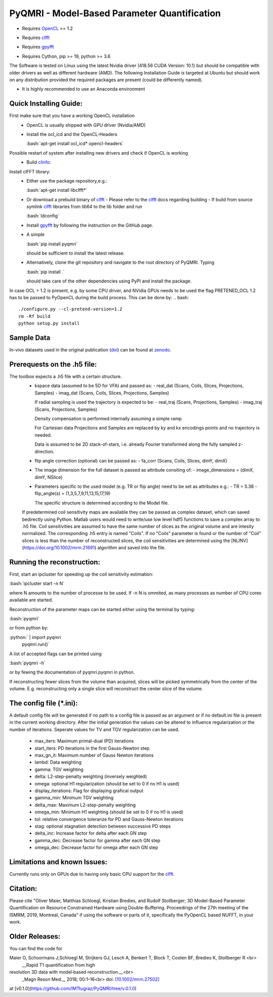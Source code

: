 PyQMRI - Model-Based Parameter Quantification
=============================================

* Requires OpenCL_ >= 1.2
.. _OpenCL: https://www.khronos.org/opencl/
* Requires clfft_
.. _clfft: https://github.com/clMathLibraries/clFFT
* Requires gpyfft_
.. _gpyfft: https://github.com/geggo/gpyfft
* Requires Cython, pip >= 19, python >= 3.6

The Software is tested on Linux using the latest Nvidia driver (418.56 CUDA Version: 10.1) but should be compatible with older drivers as well as different hardware (AMD). The following Installation Guide is targeted at Ubuntu but should work on any distribution provided the required packages are present (could be differently named).

* It is highly recommended to use an Anaconda environment

.. role:: bash(code)
   :language: bash
   
.. role:: python(code)
   :language: python
   
Quick Installing Guide:
------------------------
First make sure that you have a working OpenCL installation
  - OpenCL is usually shipped with GPU driver (Nvidia/AMD)
  - Install the ocl_icd and the OpenCL-Headers
  
    :bash:`apt-get install ocl_icd* opencl-headers`
    
Possible restart of system after installing new drivers and check if OpenCL is working
  - Build clinfo_:
.. _clinfo: https://github.com/Oblomov/clinfo
  - Run clinfo_ in terminal and check for errors

Install clFFT library:  
  - Either use the package repository,e.g.:
  
    :bash:`apt-get install libclfft*`
    
  - Or download a prebuild binary of clfft_
    - Please refer to the clfft_ docs regarding building
    - If build from source symlink clfft_ libraries from lib64 to the lib folder and run 
    
    :bash:`ldconfig`
    
  - Install gpyfft_ by following the instruction on the GitHub page. 
  
  - A simple
  
    :bash:`pip install pyqmri`
    
    should be sufficient to install the latest release.
    
  - Alternatively, clone the git repository and navigate to the root directory of PyQMRI. Typing
  
    :bash:`pip install .`
    
    should take care of the other dependencies using PyPI and install the package. 
    
 
In case OCL > 1.2 is present, e.g. by some CPU driver, and NVidia GPUs needs to be used the flag
PRETENED_OCL 1.2 has to be passed to PyOpenCL during the build process. This 
can be done by:
.. bash::
    ./configure.py --cl-pretend-version=1.2
    rm -Rf build
    python setup.py install


Sample Data
-----------
.. _doi: http://onlinelibrary.wiley.com/doi/10.1002/mrm.27502/full
.. _zenodo: https://doi.org/10.5281/zenodo.1410918
In-vivo datasets used in the original publication (doi_) can be found at zenodo_.

Prerequests on the .h5 file:
-----------------------------
The toolbox expects a .h5 file with a certain structure. 
  - kspace data (assumed to be 5D for VFA) and passed as:
    - real_dat (Scans, Coils, Slices, Projections, Samples)
    - imag_dat (Scans, Coils, Slices, Projections, Samples)
    
    If radial sampling is used the trajectory is expected to be:
    - real_traj (Scans, Projections, Samples)
    - imag_traj (Scans, Projections, Samples)
    
    Density compensation is performed internally assuming a simple ramp
    
    For Cartesian data Projections and Samples are replaced by ky and kx encodings points and no trajectory is needed.  
    
    Data is assumed to be 2D stack-of-stars, i.e. already Fourier transformed along the fully sampled z-direction.
    
  - flip angle correction (optional) can be passed as:
    - fa_corr (Scans, Coils, Slices, dimY, dimX)
  - The image dimension for the full dataset is passed as attribute consiting of:
    - image_dimensions = (dimX, dimY, NSlice)
  - Parameters specific to the used model (e.g. TR or flip angle) need to be set as attributes e.g.:
    - TR = 5.38
    - flip_angle(s) = (1,3,5,7,9,11,13,15,17,19)
    
    The specific structure is determined according to the Model file.
    
  If predetermined coil sensitivity maps are available they can be passed as complex dataset, which can saved bedirectly using Python. Matlab users would need to write/use low level hdf5 functions to save a complex array to .h5 file. Coil sensitivities are assumed to have the same number of slices as the original volume and are intesity normalized. The corresponding .h5 entry is named "Coils". If no "Coils" parameter is found or the number of "Coil" slices is less than the number of reconstructed slices, the coil sensitivities are determined using the [NLINV](https://doi.org/10.1002/mrm.21691) algorithm and saved into the file. 

Running the reconstruction:
---------------------------
First, start an ipcluster for speeding up the coil sensitivity estimation:

:bash:`ipcluster start -n N`

where N amounts to the number of processe to be used. If -n N is ommited, 
as many processes as number of CPU cores available are started.

Reconstruction of the parameter maps can be started either using the terminal by typing:

:bash:`pyqmri`

or from python by:

:python:` | import pyqmri
          | pyqmri.run()`

A list of accepted flags can be printed using 

:bash:`pyqmri -h`

or by fewing the documentation of pyqmri.pyqmri in python.

If reconstructing fewer slices from the volume than acquired, slices will be picked symmetrically from the center of the volume. E.g. reconstructing only a single slice will reconstruct the center slice of the volume. 

The config file (\*.ini):
-------------------------   
A default config file will be generated if no path to a config file is passed as an argument or if no default.ini file is present in the current working directory. After the initial generation the values can be altered to influence regularization or the number of iterations. Seperate values for TV and TGV regularization can be used. 

  - max_iters: Maximum primal-dual (PD) iterations
  - start_iters: PD iterations in the first Gauss-Newton step
  - max_gn_it: Maximum number of Gauss Newton iterations
  - lambd: Data weighting
  - gamma: TGV weighting
  - delta: L2-step-penalty weighting (inversely weighted)
  - omega: optional H1 regularization (should be set to 0 if no H1 is used)
  - display_iterations: Flag for displaying grafical output
  - gamma_min: Minimum TGV weighting
  - delta_max: Maximum L2-step-penalty weighting
  - omega_min: Minimum H1 weighting (should be set to 0 if no H1 is used)
  - tol: relative convergence toleranze for PD and Gauss-Newton iterations
  - stag: optional stagnation detection between successive PD steps
  - delta_inc: Increase factor for delta after each GN step
  - gamma_dec: Decrease factor for gamma after each GN step
  - omega_dec: Decrease factor for omega after each GN step

Limitations and known Issues:
------------------------------
Currently runs only on GPUs due to having only basic CPU support for the clfft_.

Citation:
----------
Please cite "Oliver Maier, Matthias Schloegl, Kristian Bredies, and Rudolf Stollberger; 3D Model-Based Parameter Quantification on Resource Constrained Hardware using Double-Buffering. Proceedings of the 27th meeting of the ISMRM, 2019, Montreal, Canada" if using the software or parts of it, specifically the PyOpenCL based NUFFT, in your work.

Older Releases:
----------------
You can find the code for 

Maier O, Schoormans J,Schloegl M, Strijkers GJ, Lesch A, Benkert T, Block T, Coolen BF, Bredies K, Stollberger R <br>
  __Rapid T1 quantification from high
resolution 3D data with model‐based reconstruction.__<br>
  _Magn Reson Med._, 2018; 00:1–16<br>
  doi: `[10.1002/mrm.27502] <(http://onlinelibrary.wiley.com/doi/10.1002/mrm.27502/full)>`_

at [v0.1.0](https://github.com/IMTtugraz/PyQMRI/tree/v.0.1.0)
